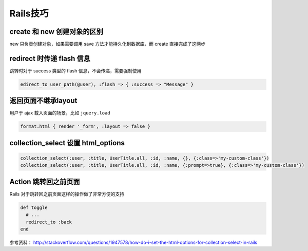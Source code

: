 Rails技巧
=============

create 和 new 创建对象的区别
~~~~~~~~~~~~~~~~~~~~~~~~~~~~~

new 只负责创建对象，如果需要调用 save 方法才能持久化到数据库，而 create 直接完成了这两步

redirect 时传递 flash 信息
~~~~~~~~~~~~~~~~~~~~~~~~~~~

跳转时对于 success 类型的 flash 信息，不会传递，需要强制使用

.. code-block:: ruby

    edirect_to user_path(@user), :flash => { :success => "Message" } 

返回页面不继承layout
~~~~~~~~~~~~~~~~~~~~~~~

用户于 ajax 载入页面的场景，比如 ``jquery.load``

.. code-block:: ruby

    format.html { render '_form', :layout => false }      

collection_select 设置 html_options
~~~~~~~~~~~~~~~~~~~~~~~~~~~~~~~~~~~~

.. code-block:: ruby
    
    collection_select(:user, :title, UserTitle.all, :id, :name, {}, {:class=>'my-custom-class'})
    collection_select(:user, :title, UserTitle.all, :id, :name, {:prompt=>true}, {:class=>'my-custom-class'})

Action 跳转回之前页面
~~~~~~~~~~~~~~~~~~~~~~~~~

Rails 对于跳转回之前页面这样的操作做了非常方便的支持

.. code-block:: ruby

    def toggle
      # ...
      redirect_to :back
    end

参考资料： http://stackoverflow.com/questions/1947578/how-do-i-set-the-html-options-for-collection-select-in-rails
